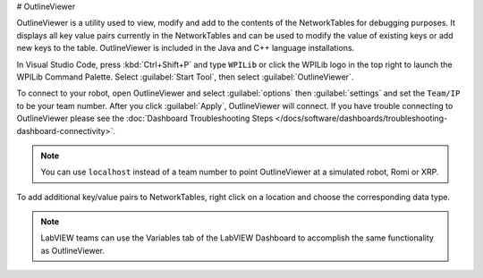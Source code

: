 # OutlineViewer

.. image:: /docs/controls-overviews/images/control-system-software/outline-viewer.png

OutlineViewer is a utility used to view, modify and add to the contents of the NetworkTables for debugging purposes. It displays all key value pairs currently in the NetworkTables and can be used to modify the value of existing keys or add new keys to the table. OutlineViewer is included in the Java and C++ language installations.

In Visual Studio Code, press :kbd:`Ctrl+Shift+P` and type ``WPILib`` or click the WPILib logo in the top right to launch the WPILib Command Palette. Select :guilabel:`Start Tool`, then select :guilabel:`OutlineViewer`.

To connect to your robot, open OutlineViewer and select :guilabel:`options` then :guilabel:`settings` and set the ``Team/IP`` to be your team number. After you click :guilabel:`Apply`, OutlineViewer will connect.  If you have trouble connecting to OutlineViewer please see the :doc:`Dashboard Troubleshooting Steps </docs/software/dashboards/troubleshooting-dashboard-connectivity>`.

.. note:: You can use ``localhost`` instead of a team number to point OutlineViewer at a simulated robot, Romi or XRP.

.. image:: images/outlineviewer.png

To add additional key/value pairs to NetworkTables, right click on a location and choose the corresponding data type.

.. note:: LabVIEW teams can use the Variables tab of the LabVIEW Dashboard to accomplish the same functionality as OutlineViewer.
